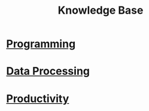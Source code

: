 #+TITLE: Knowledge Base

* [[file:Programming.org][Programming]]
* [[file:Data Processing.org][Data Processing]]
* [[file:Productivity.org][Productivity]]
